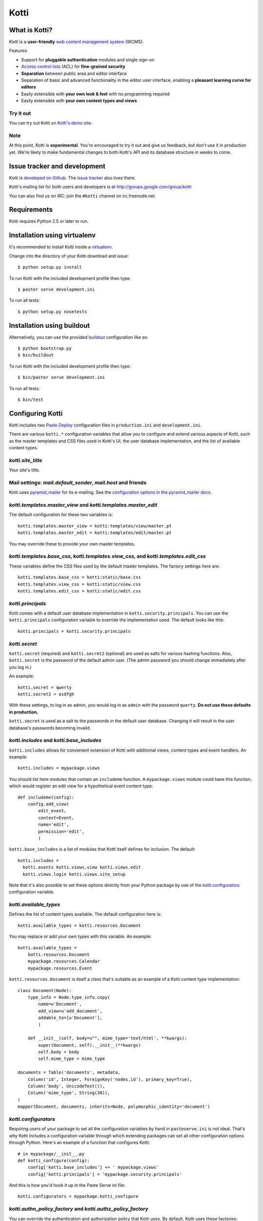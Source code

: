 =====
Kotti
=====

What is Kotti?
==============

*Kotti* is a **user-friendly** `web content management system`_
(WCMS).

Features:

- Support for **pluggable authentication** modules and single sign-on

- `Access control lists`_ (ACL) for **fine-grained security**

- **Separation** between public area and editor interface

- Separation of basic and advanced functionality in the editor user
  interface, enabling a **pleasant learning curve for editors**

- Easily extensible with **your own look & feel** with no programming
  required

- Easily extensible with **your own content types and views**

Try it out
----------

You can try out Kotti on `Kotti's demo site`_.

Note
----

At this point, Kotti is **experimental**.  You're encouraged to try it
out and give us feedback, but don't use it in production yet.  We're
likely to make fundamental changes to both Kotti's API and its
database structure in weeks to come.

Issue tracker and development
=============================

Kotti is `developed on Github`_.  The `issue tracker`_ also lives
there.

Kotti's mailing list for both users and developers is at
http://groups.google.com/group/kotti

You can also find us on IRC: join the ``#kotti`` channel on
irc.freenode.net.

Requirements
============

Kotti requires Python 2.5 or later to run.

Installation using virtualenv
=============================

It's recommended to install Kotti inside a virtualenv_.

Change into the directory of your Kotti download and issue::

  $ python setup.py install

To run Kotti with the included development profile then type::

  $ paster serve development.ini

To run all tests::

  $ python setup.py nosetests


Installation using buildout
===========================

Alternatively, you can use the provided buildout_ configuration like so::

  $ python bootstrap.py
  $ bin/buildout

To run Kotti with the included development profile then type::

  $ bin/paster serve development.ini

To run all tests::

  $ bin/test


Configuring Kotti
=================

Kotti includes two `Paste Deploy`_ configuration files in
``production.ini`` and ``development.ini``.

There are various ``kotti.*`` configuration variables that allow you
to configure and extend various aspects of Kotti, such as the master
templates and CSS files used in Kotti's UI, the user database
implementation, and the list of available content types.

*kotti.site_title*
------------------

Your site's title.

Mail settings: *mail.default_sender*, *mail.host* and friends
-------------------------------------------------------------

Kotti uses `pyramid_mailer`_ for its e-mailing.  See the
`configuration options in the pyramid_mailer docs`_.

*kotti.templates.master_view* and *kotti.templates.master_edit*
---------------------------------------------------------------

The default configuration for these two variables is::

  kotti.templates.master_view = kotti:templates/view/master.pt
  kotti.templates.master_edit = kotti:templates/edit/master.pt

You may override these to provide your own master templates.

*kotti.templates.base_css*, *kotti.templates.view_css*, and *kotti.templates.edit_css*
--------------------------------------------------------------------------------------

These variables define the CSS files used by the default master
templates.  The factory settings here are::

  kotti.templates.base_css = kotti:static/base.css
  kotti.templates.view_css = kotti:static/view.css
  kotti.templates.edit_css = kotti:static/edit.css

*kotti.principals*
------------------

Kotti comes with a default user database implementation in
``kotti.security.principals``.  You can use the ``kotti.principals``
configuration variable to override the implementation used.  The
default looks like this::

  kotti.principals = kotti.security.principals

*kotti.secret*
--------------

``kotti.secret`` (required) and ``kotti.secret2`` (optional) are used
as salts for various hashing functions.  Also, ``kotti.secret`` is the
password of the default admin user.  (The admin password you should
change immediately after you log in.)

An example::

  kotti.secret = qwerty
  kotti.secret2 = asdfgh

With these settings, to log in as admin, you would log in as ``admin``
with the password ``qwerty``.  **Do not use these defaults in
production.**

``kotti.secret`` is used as a salt to the passwords in the default
user database.  Changing it will result in the user database's
passwords becoming invalid.

*kotti.includes* and *kotti.base_includes*
------------------------------------------

``kotti.includes`` allows for convenient extension of Kotti with
additional views, content types and event handlers.  An example::

  kotti.includes = mypackage.views

You should list here modules that contain an ``includeme`` function.
A ``mypackage.views`` module could have this function, which would
register an edit view for a hypothetical event content type::

  def includeme(config):
      config.add_view(
          edit_event,
          context=Event,
          name='edit',
          permission='edit',
          )

``kotti.base_includes`` is a list of modules that Kotti itself defines
for inclusion.  The default::

  kotti.includes =
    kotti.events kotti.views.view kotti.views.edit
    kotti.views.login kotti.views.site_setup

Note that it's also possible to set these options directly from your
Python package by use of the `kotti.configurators`_ configuration
variable.

*kotti.available_types*
-----------------------

Defines the list of content types available.  The default
configuration here is::

  kotti.available_types = kotti.resources.Document

You may replace or add your own types with this variable.  An
example::

  kotti.available_types =
      kotti.resources.Document
      mypackage.resources.Calendar
      mypackage.resources.Event

``kotti.resources.Document`` is itself a class that's suitable as an
example of a Kotti content type implementation::

  class Document(Node):
      type_info = Node.type_info.copy(
          name=u'Document',
          add_view=u'add_document',
          addable_to=[u'Document'],
          )

      def __init__(self, body=u"", mime_type='text/html', **kwargs):
          super(Document, self).__init__(**kwargs)
          self.body = body
          self.mime_type = mime_type

  documents = Table('documents', metadata,
      Column('id', Integer, ForeignKey('nodes.id'), primary_key=True),
      Column('body', UnicodeText()),
      Column('mime_type', String(30)),
  )
  mapper(Document, documents, inherits=Node, polymorphic_identity='document')

*kotti.configurators*
---------------------

Requiring users of your package to set all the configuration variables
by hand in ``pasteserve.ini`` is not ideal.  That's why Kotti includes
a configuration variable through which extending packages can set all
other configuration options through Python.  Here's an example of a
function that configures Kotti::

  # in mypackage/__init__.py
  def kotti_configure(config):
      config['kotti.base_includes'] += ' mypackage.views'
      config['kotti.principals'] = 'mypackage.security.principals'

And this is how you'd hook it up in the Paste Serve ini file::
  
  kotti.configurators = mypackage.kotti_configure

*kotti.authn_policy_factory* and *kotti.authz_policy_factory*
-------------------------------------------------------------

You can override the authentication and authorization policy that
Kotti uses.  By default, Kotti uses these factories::

  kotti.authn_policy_factory = kotti.authtkt_factory
  kotti.authz_policy_factory = kotti.acl_factory

These settings correspond to
`pyramid.authentication.AuthTktAuthenticationPolicy`_ and
`pyramid.authorization.ACLAuthorizationPolicy`_ being used.

*kotti.session_factory*
-----------------------

The ``kotti.session_factory`` configuration variable allows the
overriding of the default session factory, which is
`pyramid.session.UnencryptedCookieSessionFactoryConfig`_.

Authentication and Authorization
================================

**We're currently working on a user interface for user management.**

**Authentication** in Kotti is pluggable.  See
``kotti.authn_policy_factory``.

ACL
---

Auhorization in Kotti can be configured through
``kotti.authz_policy_factory``.  The default implementation uses
`inherited access control lists`_.  The default install of Kotti has a
root object with this ACL that's defined in
``kotti.security.SITE_ACL``::

  SITE_ACL = [
      ['Allow', 'system.Everyone', ['view']],
      ['Allow', 'role:viewer', ['view']],
      ['Allow', 'role:editor', ['view', 'add', 'edit']],
      ['Allow', 'role:owner', ['view', 'add', 'edit', 'manage']],
      ]

This makes the site viewable by everyone per default.  You can set the
ACL on the site to your liking.  To lock down the site so that only
authenticated users can view, do::

  from kotti.resources import get_root
  root = get_root(request)
  root.__acl__ = root.__acl__[1:] + [('Allow', 'system.Authenticated', ['view'])]

Roles and groups
----------------

The default install of Kotti maps the ``role:admin`` role to the
``admin`` user.  The effect of which is that the ``admin`` user gains
``ALL_PERMISSIONS`` throughout the site.

Principals can be assigned to roles or groups by use of the
``kotti.security.set_groups`` function, which needs to be passed a
context to work with::

  from kotti.security import set_groups
  set_groups(bobsfolder, 'bob', ['role:owner'])

To list roles and groups of a principal, use
``kotti.security.list_groups``.  Although you're more likely to be
using `Pyramid's security API`_ in your code.

Under the hood
==============

Kotti is written in Python_ and builds upon on the two excellent
libraries Pyramid_ and SQLAlchemy_.  Kotti tries to leverage these
libraries as much as possible, thus:

- minimizing the amount of code and extra concepts, and

- allowing users familiar with Pyramid and SQLAlchemy to feel right at
  home since Kotti's API is mostly that of Pyramid and SQLAlchemy.

For storage, you can configure Kotti to use any relational database
for which there is `support in SQLAlchemy`_.  There's no storage
abstraction apart from that.

Have a question?  Join our mailing list at
http://groups.google.com/group/kotti or read `this blog post`_ for
more implementation details.

Thanks
======

Kotti thanks the `University of Coimbra`_ for their involvement and
support.


.. _web content management system: http://en.wikipedia.org/wiki/Web_content_management_system
.. _Access control lists: http://en.wikipedia.org/wiki/Access_control_list
.. _Kotti's demo site: http://kottidemo.danielnouri.org/
.. _developed on Github: https://github.com/dnouri/Kotti
.. _issue tracker: https://github.com/dnouri/Kotti/issues
.. _virtualenv: http://pypi.python.org/pypi/virtualenv
.. _buildout: http://pypi.python.org/pypi/zc.buildout
.. _Paste Deploy: http://pythonpaste.org/deploy/
.. _pyramid_mailer: http://docs.pylonsproject.org/thirdparty/pyramid_mailer/
.. _configuration options in the pyramid_mailer docs: http://docs.pylonsproject.org/thirdparty/pyramid_mailer/dev/#configuration
.. _pyramid.authentication.AuthTktAuthenticationPolicy: http://docs.pylonsproject.org/projects/pyramid/dev/api/authentication.html
.. _pyramid.authorization.ACLAuthorizationPolicy: http://docs.pylonsproject.org/projects/pyramid/dev/api/authorization.html
.. _pyramid.session.UnencryptedCookieSessionFactoryConfig: http://docs.pylonsproject.org/projects/pyramid/dev/api/session.html
.. _inherited access control lists: http://www.pylonsproject.org/projects/pyramid/dev/narr/security.html#acl-inheritance-and-location-awareness
.. _Pyramid's security API: http://docs.pylonsproject.org/projects/pyramid/dev/api/security.html
.. _Python: http://www.python.org/
.. _Pyramid: http://docs.pylonsproject.org/projects/pyramid/dev/
.. _SQLAlchemy: http://www.sqlalchemy.org/
.. _support in SQLAlchemy: http://www.sqlalchemy.org/docs/core/engines.html#supported-databases
.. _this blog post: http://danielnouri.org/notes/2010/01/25/16-hours-into-a-new-cms-with-pyramid/
.. _University of Coimbra: http://uc.pt/
